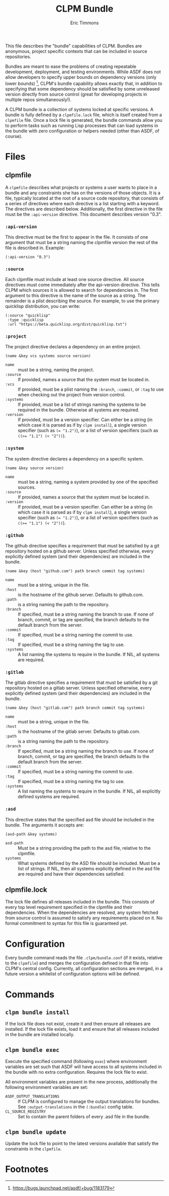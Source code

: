 #+TITLE: CLPM Bundle
#+AUTHOR: Eric Timmons
#+EMAIL: clpm-devel@common-lisp.net
#+OPTIONS: toc:1 num:nil

This file describes the "bundle" capabilities of CLPM. Bundles are anonymous,
project specific contexts that can be included in source repositories.

Bundles are meant to ease the problems of creating repeatable development,
deployment, and testing environments. While ASDF does not allow developers to
specify upper bounds on dependency versions (only lower bounds) [fn:1], CLPM's
bundle capability allows exactly that, in addition to specifying that some
dependency should be satisfied by some unreleased version directly from source
control (great for developing projects in multiple repos simultaneously!).

A CLPM bundle is a collection of systems locked at specific versions. A bundle
is fully defined by a =clpmfile.lock= file, which is itself created from a
=clpmfile= file. Once a lock file is generated, the bundle commands allow you to
perform tasks such as running Lisp processes that can load systems in the bundle
with zero configuration or helpers needed (other than ASDF, of course).

* Files
** clpmfile

   A =clpmfile= describes what projects or systems a user wants to place in a
   bundle and any constraints she has on the versions of those objects. It is a
   file, typically located at the root of a source code repository, that
   consists of a series of directives where each directive is a list starting
   with a keyword. The directives are described below. Additionally, the first
   directive in the file must be the ~:api-version~ directive. This document
   describes version "0.3".

*** ~:api-version~

    This directive must be the first to appear in the file. It consists of one
    argument that must be a string naming the clpmfile version the rest of the
    file is described in. Example:

    #+begin_src common-lisp
      (:api-version "0.3")
    #+end_src

*** ~:source~

    Each clpmfile must include at least one source directive. All source
    directives must come immediately after the api-version directive. This
    tells CLPM which sources it is allowed to search for dependencies in. The
    first argument to this directive is the name of the source as a string. The
    remainder is a plist describing the source. For example, to use the primary
    quicklisp distribution, you can write:

    #+begin_src common-lisp
      (:source "quicklisp"
       :type :quicklisp
       :url "https://beta.quicklisp.org/dist/quicklisp.txt")
    #+end_src

*** ~:project~

    The project directive declares a dependency on an entire project.

    #+begin_src common-lisp
      (name &key vcs systems source version)
    #+end_src

    + ~name~ :: must be a string, naming the project.
    + ~:source~ :: If provided, names a source that the system must be located
      in.
    + ~:vcs~ :: If provided, must be a plist naming the ~:branch~, ~:commit~,
      or ~:tag~ to use when checking out the project from version control.
    + ~:systems~ :: If provided, must be a list of strings naming the systems
      to be required in the bundle. Otherwise all systems are required.
    + ~:version~ :: If provided, must be a version specifier. Can either be a
      string (in which case it is parsed as if by =clpm install=), a single
      version specifier (such as ~(= "1.2")~), or a list of version specifiers
      (such as ~((>= "1.1") (< "2"))~).

*** ~:system~

    The system directive declares a dependency on a specific system.

    #+begin_src common-lisp
      (name &key source version)
    #+end_src

    + ~name~ :: must be a string, naming a system provided by one of the
      specified sources.
    + ~:source~ :: If provided, names a source that the system must be located
      in.
    + ~:version~ :: If provided, must be a version specifier. Can either be a
      string (in which case it is parsed as if by =clpm install=), a single
      version specifier (such as ~(= "1.2")~), or a list of version specifiers
      (such as ~((>= "1.1") (< "2"))~).


*** ~:github~

    The github directive specifies a requirement that must be satisfied by a git
    repository hosted on a github server. Unless specified otherwise, every
    explicitly defined system (and their dependencies) are included in the
    bundle.

    #+begin_src common-lisp
      (name &key (host "github.com") path branch commit tag systems)
    #+end_src

    + ~name~ :: must be a string, unique in the file.
    + ~:host~ :: is the hostname of the github server. Defaults to github.com.
    + ~:path~ :: is a string naming the path to the repository.
    + ~:branch~ :: If specified, must be a string naming the branch to use. If
      none of branch, commit, or tag are specified, the branch defaults to the
      default branch from the server.
    + ~:commit~ :: If specified, must be a string naming the commit to use.
    + ~:tag~ :: If specified, must be a string naming the tag to use.
    + ~:systems~ :: A list naming the systems to require in the bundle. If NIL,
      all systems are required.

*** ~:gitlab~

    The gitlab directive specifies a requirement that must be satisfied by a git
    repository hosted on a gitlab server. Unless specified otherwise, every
    explicitly defined system (and their dependencies) are included in the
    bundle.

    #+begin_src common-lisp
      (name &key (host "gitlab.com") path branch commit tag systems)
    #+end_src

    + ~name~ :: must be a string, unique in the file.
    + ~:host~ :: is the hostname of the gitlab server. Defaults to gitlab.com.
    + ~:path~ :: is a string naming the path to the repository.
    + ~:branch~ :: If specified, must be a string naming the branch to use. If
      none of branch, commit, or tag are specified, the branch defaults to the
      default branch from the server.
    + ~:commit~ :: If specified, must be a string naming the commit to use.
    + ~:tag~ :: If specified, must be a string naming the tag to use.
    + ~:systems~ :: A list naming the systems to require in the bundle. If NIL,
      all explicitly defined systems are required.

*** ~:asd~

    This directive states that the specified asd file should be included in the
    bundle. The arguments it accepts are:

    #+begin_src common-lisp
      (asd-path &key systems)
    #+end_src

    + ~asd-path~ :: Must be a string providing the path to the asd file,
      relative to the clpmfile.
    + ~systems~ :: What systems defined by the ASD file should be included. Must
      be a list of strings. If NIL, then all systems explicitly defined in the
      asd file are required and have their dependencies satisfied.

** clpmfile.lock

   The lock file defines all releases included in the bundle. This consists of
   every top level requirement specified in the clpmfile and their
   dependencies. When the dependencies are resolved, any system fetched from
   source control is assumed to satisfy any requirements placed on it. No formal
   commitment to syntax for this file is guaranteed yet.


* Configuration

  Every bundle command reads the file =.clpm/bundle.conf= (if it exists,
  relative to the =clpmfile=) and merges the configuration defined in that file
  into CLPM's central config. Currently, all configuration sections are merged,
  in a future version a whitelist of configuration options will be defined.

* Commands
** =clpm bundle install=

   If the lock file does not exist, create it and then ensure all releases are
   installed. If the lock file exists, load it and ensure that all releases
   included in the bundle are installed locally.

** =clpm bundle exec=

   Execute the specified command (following =exec=) where environment variables
   are set such that ASDF will have access to all systems included in the bundle
   with no extra configuration. Requires the lock file to exist.

   All environment variables are present in the new process, additionally the
   following environment variables are set:

   + =ASDF_OUTPUT_TRANSLATIONS= :: If CLPM is configured to manage the output
     translations for bundles. See =:output-translations= in the =(:bundle)=
     config table.
   + =CL_SOURCE_REGISTRY= :: Set to contain the parent folders of every .asd
     file in the bundle.

** =clpm bundle update=

   Update the lock file to point to the latest versions available that satisfy
   the constraints in the =clpmfile=.


* Footnotes

[fn:1] https://bugs.launchpad.net/asdf/+bug/1183179
